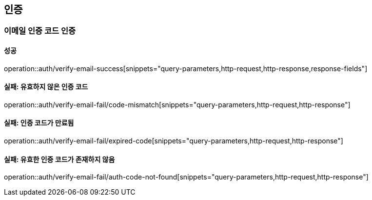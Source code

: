 == 인증

=== 이메일 인증 코드 인증

==== 성공

operation::auth/verify-email-success[snippets="query-parameters,http-request,http-response,response-fields"]

==== 실패: 유효하지 않은 인증 코드

operation::auth/verify-email-fail/code-mismatch[snippets="query-parameters,http-request,http-response"]

==== 실패: 인증 코드가 만료됨

operation::auth/verify-email-fail/expired-code[snippets="query-parameters,http-request,http-response"]

==== 실패: 유효한 인증 코드가 존재하지 않음

operation::auth/verify-email-fail/auth-code-not-found[snippets="query-parameters,http-request,http-response"]
